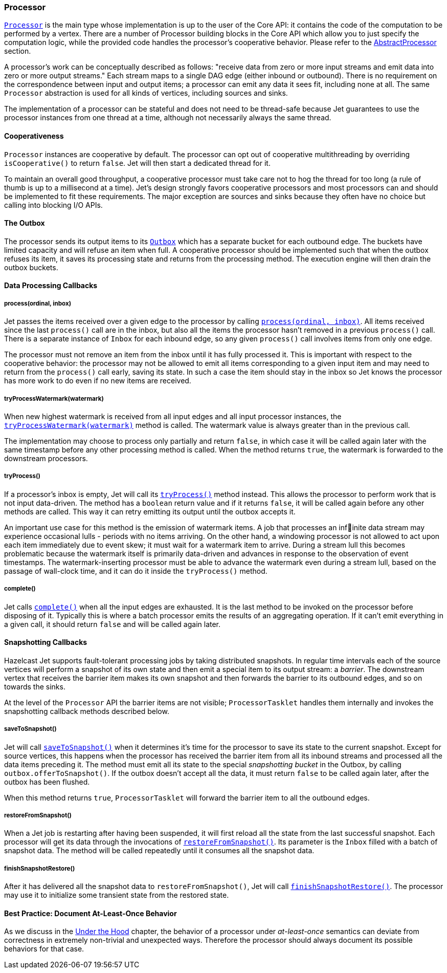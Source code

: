
[[processor]]
=== Processor

http://docs.hazelcast.org/docs/jet/latest-dev/javadoc/com/hazelcast/jet/core/Processor.html[`Processor`]
is the main type whose implementation is up to the user of the Core API:
it contains the code of the computation to be performed by a vertex.
There are a number of Processor building blocks in the Core API which
allow you to just specify the computation logic, while the provided code
handles the processor's cooperative behavior. Please refer to the
<<abstract-processor, AbstractProcessor>> section.

A processor's work can be conceptually described as follows: "receive
data from zero or more input streams and emit data into zero or more
output streams." Each stream maps to a single DAG edge (either inbound
or outbound). There is no requirement on the correspondence between
input and output items; a processor can emit any data it sees fit,
including none at all. The same `Processor` abstraction is used for all
kinds of vertices, including sources and sinks.

The implementation of a processor can be stateful and does not need to
be thread-safe because Jet guarantees to use the processor instances
from one thread at a time, although not necessarily always the same
thread.

[[cooperativeness]]
==== Cooperativeness

`Processor` instances are cooperative by default. The processor can opt
out of cooperative multithreading by overriding `isCooperative()` to
return `false`. Jet will then start a dedicated thread for it.

To maintain an overall good throughput, a cooperative processor must
take care not to hog the thread for too long (a rule of thumb is up to a
millisecond at a time). Jet's design strongly favors cooperative
processors and most processors can and should be implemented to fit
these requirements. The major exception are sources and sinks because
they often have no choice but calling into blocking I/O APIs.

==== The Outbox

The processor sends its output items to its
http://docs.hazelcast.org/docs/jet/latest-dev/javadoc/com/hazelcast/jet/core/Outbox.html[`Outbox`]
which has a separate bucket for each outbound edge. The buckets have
limited capacity and will refuse an item when full. A cooperative
processor should be implemented such that when the outbox refuses its
item, it saves its processing state and returns from the processing
method. The execution engine will then drain the outbox buckets.

==== Data Processing Callbacks

===== process(ordinal, inbox)

Jet passes the items received over a given edge to the processor by
calling
http://docs.hazelcast.org/docs/jet/latest-dev/javadoc/com/hazelcast/jet/core/Processor.html#process-int-com.hazelcast.jet.core.Inbox-[`process(ordinal, inbox)`].
All items received since the last `process()` call are in the inbox, but
also all the items the processor hasn't removed in a previous
`process()` call. There is a separate instance of `Inbox` for each
inbound edge, so any given `process()` call involves items from only one
edge.

The processor must not remove an item from the inbox until it has fully
processed it. This is important with respect to the cooperative
behavior: the processor may not be allowed to emit all items
corresponding to a given input item and may need to return from the
`process()` call early, saving its state. In such a case the item should
stay in the inbox so Jet knows the processor has more work to do even if
no new items are received.

===== tryProcessWatermark(watermark)

When new highest watermark is received from all input edges and all
input processor instances, the
http://docs.hazelcast.org/docs/jet/latest-dev/javadoc/com/hazelcast/jet/core/Processor.html#tryProcessWatermark-com.hazelcast.jet.core.Watermark-[`tryProcessWatermark(watermark)`]
method is called. The watermark value is always greater than in the
previous call.

The implementation may choose to process only partially and return
`false`, in which case it will be called again later with the same
timestamp before any other processing method is called. When the method
returns `true`, the watermark is forwarded to the downstream processors.

===== tryProcess()

If a processor's inbox is empty, Jet will call its
http://docs.hazelcast.org/docs/jet/latest-dev/javadoc/com/hazelcast/jet/core/Processor.html#tryProcess--[`tryProcess()`]
method instead. This allows the processor to perform work that is not
input data-driven. The method has a `boolean` return value and if it
returns `false`, it will be called again before any other methods are
called. This way it can retry emitting its output until the outbox
accepts it.

An important use case for this method is the emission of watermark
items. A job that processes an infinite data stream may experience
occasional lulls - periods with no items arriving. On the other
hand, a windowing processor is not allowed to act upon each item
immediately due to event skew; it must wait for a watermark item to
arrive. During a stream lull this becomes problematic because the
watermark itself is primarily data-driven and advances in response to
the observation of event timestamps. The watermark-inserting processor
must be able to advance the watermark even during a stream lull, based
on the passage of wall-clock time, and it can do it inside the
`tryProcess()` method.

===== complete()

Jet calls
http://docs.hazelcast.org/docs/jet/latest-dev/javadoc/com/hazelcast/jet/core/Processor.html#complete--[`complete()`]
when all the input edges are exhausted. It is the last method to be
invoked on the processor before disposing of it. Typically this is where
a batch processor emits the results of an aggregating operation. If it
can't emit everything in a given call, it should return `false` and will
be called again later.

[[snapshotting-callbacks]]
==== Snapshotting Callbacks

Hazelcast Jet supports fault-tolerant processing jobs by taking
distributed snapshots. In regular time intervals each of the source
vertices will perform a snapshot of its own state and then emit a
special item to its output stream: a _barrier_. The downstream vertex
that receives the barrier item makes its own snapshot and then forwards
the barrier to its outbound edges, and so on towards the sinks.

At the level of the `Processor` API the barrier items are not visible;
`ProcessorTasklet` handles them internally and invokes the snapshotting
callback methods described below.

===== saveToSnapshot()

Jet will call
http://docs.hazelcast.org/docs/jet/latest-dev/javadoc/com/hazelcast/jet/core/Processor.html#saveToSnapshot--[`saveToSnapshot()`]
when it determines it's time for the processor to save its state to the
current snapshot. Except for source vertices, this happens when the
processor has received the barrier item from all its inbound streams and
processed all the data items preceding it. The method must emit all its
state to the special _snapshotting bucket_ in the Outbox, by calling
`outbox.offerToSnapshot()`. If the outbox doesn't accept all the data,
it must return `false` to be called again later, after the outbox has
been flushed.

When this method returns `true`, `ProcessorTasklet` will forward the
barrier item to all the outbound edges.

===== restoreFromSnapshot()

When a Jet job is restarting after having been suspended, it will first
reload all the state from the last successful snapshot. Each processor
will get its data through the invocations of
http://docs.hazelcast.org/docs/jet/latest-dev/javadoc/com/hazelcast/jet/core/Processor.html#restoreFromSnapshot-com.hazelcast.jet.core.Inbox-[`restoreFromSnapshot()`].
Its parameter is the `Inbox` filled with a batch of snapshot data. The
method will be called repeatedly until it consumes all the snapshot
data.

===== finishSnapshotRestore()

After it has delivered all the snapshot data to `restoreFromSnapshot()`,
Jet will call
http://docs.hazelcast.org/docs/jet/latest-dev/javadoc/com/hazelcast/jet/core/Processor.html#finishSnapshotRestore--[`finishSnapshotRestore()`].
The processor may use it to initialize some transient state from the
restored state.

[[alo-behavior]]
==== Best Practice: Document At-Least-Once Behavior

As we discuss in the <<pitfalls-alo, Under the
Hood>> chapter, the behavior of a processor under _at-least-once_ semantics
can deviate from correctness in extremely non-trivial and unexpected
ways. Therefore the processor should always document its possible
behaviors for that case.
